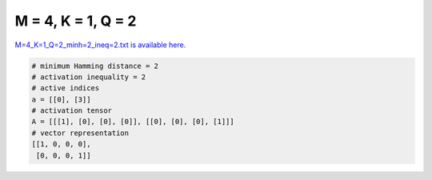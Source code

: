
===================
M = 4, K = 1, Q = 2
===================

`M=4_K=1_Q=2_minh=2_ineq=2.txt is available here. <https://github.com/imtoolkit/imtoolkit/blob/master/imtoolkit/inds/M%3D4_K%3D1_Q%3D2_minh%3D2_ineq%3D2.txt>`_

.. code-block:: python

    # minimum Hamming distance = 2
    # activation inequality = 2
    # active indices
    a = [[0], [3]]
    # activation tensor
    A = [[[1], [0], [0], [0]], [[0], [0], [0], [1]]]
    # vector representation
    [[1, 0, 0, 0],
     [0, 0, 0, 1]]

